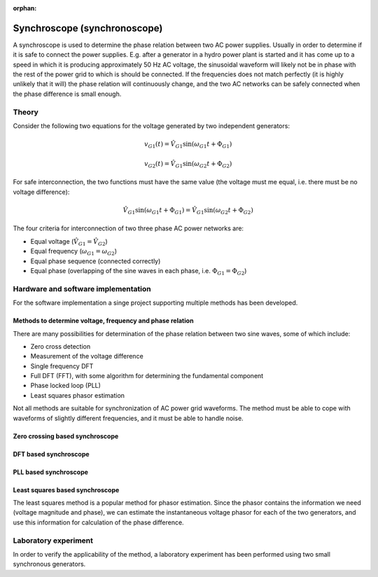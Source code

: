 :orphan:
   
.. _digital_asynchroscope:

*****************************
Synchroscope (synchronoscope)
*****************************

A synchroscope is used to determine the phase relation between two AC power supplies. Usually in order to determine if it is safe to connect the power supplies. E.g. after a generator in a hydro power plant is started and it has come up to a speed in which it is producing approximately 50 Hz AC voltage, the sinusoidal waveform will likely not be in phase with the rest of the power grid to which is should be connected. If the frequencies does not match perfectly (it is highly unlikely that it will) the phase relation will continuously change, and the two AC networks can be safely connected when the phase difference is small enough.

Theory
======

Consider the following two equations for the voltage generated by two independent generators:

.. math::

    v_{G1}(t) = \hat{V}_{G1} \sin(\omega_{G1} t + \Phi_{G1})

.. math::

    v_{G2}(t) = \hat{V}_{G1} \sin(\omega_{G2} t + \Phi_{G2})

For safe interconnection, the two functions must have the same value (the voltage must me equal, i.e. there must be no voltage difference):

.. math::

    \hat{V}_{G1} \sin(\omega_{G1} t + \Phi_{G1}) = \hat{V}_{G1} \sin(\omega_{G2} t + \Phi_{G2})

The four criteria for interconnection of two three phase AC power networks are:

* Equal voltage (:math:`\hat{V}_{G1} = \hat{V}_{G2}`)
* Equal frequency (:math:`\omega_{G1} = \omega_{G2}`)
* Equal phase sequence (connected correctly)
* Equal phase (overlapping of the sine waves in each phase, i.e. :math:`\Phi_{G1} = \Phi_{G2}`)

Hardware and software implementation
====================================

For the software implementation a singe project supporting multiple methods has been developed.

Methods to determine voltage, frequency and  phase relation
-----------------------------------------------------------

There are many possibilities for determination of the phase relation between two sine waves, some of which include:

* Zero cross detection
* Measurement of the voltage difference
* Single frequency DFT
* Full DFT (FFT), with some algorithm for determining the fundamental component
* Phase locked loop (PLL)
* Least squares phasor estimation

Not all methods are suitable for synchronization of AC power grid waveforms. The method must be able to cope with waveforms of slightly different frequencies, and it must be able to handle noise.

.. Source: https://www.ijert.org/research/design-construction-of-a-low-cost-quasi-automatic-synchronizer-for-alternators-IJERTV3IS051720.pdf


Zero crossing based synchroscope
--------------------------------


DFT based synchroscope
----------------------


PLL based synchroscope
----------------------


Least squares based synchroscope
--------------------------------

The least squares method is a popular method for phasor estimation. Since the phasor contains the information we need (voltage magnitude and phase), we can estimate the instantaneous voltage phasor for each of the two generators, and use this information for calculation of the phase difference.

Laboratory experiment
=====================

In order to verify the applicability of the method, a laboratory experiment has been performed using two small synchronous generators.
